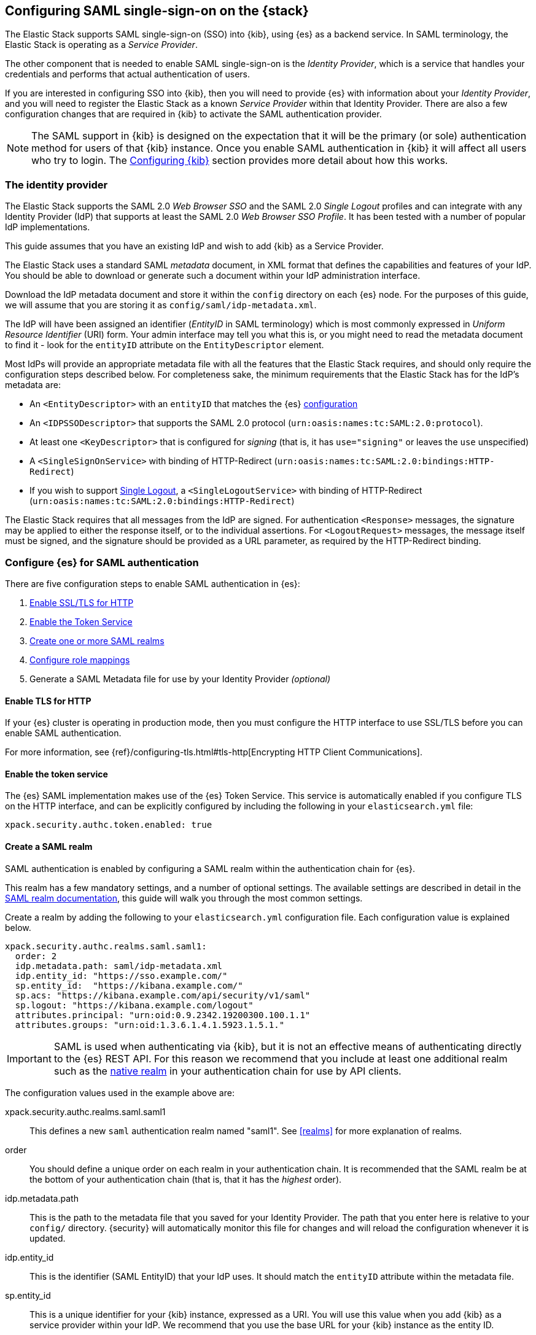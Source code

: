 [role="xpack"]
[[saml-guide]]

== Configuring SAML single-sign-on on the {stack}

The Elastic Stack supports SAML single-sign-on (SSO) into {kib}, using {es} as
a backend service. In SAML terminology, the Elastic Stack is operating as a
_Service Provider_.

The other component that is needed to enable SAML single-sign-on is the
_Identity Provider_, which is a service that handles your credentials and
performs that actual authentication of users.

If you are interested in configuring SSO into {kib}, then you will need to
provide {es} with information about your _Identity Provider_, and you will need
to register the Elastic Stack as a known _Service Provider_ within that
Identity Provider.  There are also a few configuration changes that are
required in {kib} to activate the SAML authentication provider.

NOTE: The SAML support in {kib} is designed on the expectation that it will be
the primary (or sole) authentication method for users of that {kib} instance.
Once you enable SAML authentication in {kib} it will affect all users who try
to login. The <<saml-kibana>> section provides more detail about how this works.

[[saml-guide-idp]]
=== The identity provider

The Elastic Stack supports the SAML 2.0 _Web Browser SSO_ and the SAML
2.0 _Single Logout_ profiles and can integrate with any Identity Provider (IdP)
that supports at least the SAML 2.0 _Web Browser SSO Profile_.
It has been tested with a number of popular IdP implementations.

This guide assumes that you have an existing IdP and wish to add {kib} as a
Service Provider.

The Elastic Stack uses a standard SAML _metadata_ document, in XML format that
defines the capabilities and features of your IdP. You should be able to
download or generate such a document within your IdP administration interface.

Download the IdP metadata document and store it within the `config` directory on
each {es} node. For the purposes of this guide, we will assume that you are
storing it as `config/saml/idp-metadata.xml`.

The IdP will have been assigned an identifier (_EntityID_ in SAML terminology)
which is most commonly expressed in _Uniform Resource Identifier_ (URI) form.
Your admin interface may tell you what this is, or you might need to
read the metadata document to find it - look for the `entityID` attribute on the
`EntityDescriptor` element.

Most IdPs will provide an appropriate metadata file with all the features that
the Elastic Stack requires, and should only require the  configuration steps
described below. For completeness sake, the minimum requirements that the Elastic
Stack has for the IdP's metadata are:

- An `<EntityDescriptor>` with an `entityID` that matches the {es}
  <<saml-create-realm, configuration>>
- An `<IDPSSODescriptor>` that supports the SAML 2.0 protocol
  (`urn:oasis:names:tc:SAML:2.0:protocol`).
- At least one `<KeyDescriptor>` that is configured for _signing_ (that is, it
  has `use="signing"` or leaves the `use` unspecified)
- A `<SingleSignOnService>` with binding of HTTP-Redirect
  (`urn:oasis:names:tc:SAML:2.0:bindings:HTTP-Redirect`)
- If you wish to support <<saml-logout, Single Logout>>, a `<SingleLogoutService>`
  with binding of HTTP-Redirect
  (`urn:oasis:names:tc:SAML:2.0:bindings:HTTP-Redirect`)

The Elastic Stack requires that all messages from the IdP are signed.
For authentication `<Response>` messages, the signature may be applied to either
the response itself, or to the individual assertions.
For `<LogoutRequest>` messages, the message itself must be signed, and the
signature should be provided as a URL parameter, as required by the HTTP-Redirect
binding.

[[saml-guide-authentication]]
=== Configure {es} for SAML authentication

There are five configuration steps to enable SAML authentication in {es}:

. <<saml-enable-http,Enable SSL/TLS for HTTP>>
. <<saml-enable-token,Enable the Token Service>>
. <<saml-create-realm,Create one or more SAML realms>>
. <<saml-role-mapping,Configure role mappings>>
. Generate a SAML Metadata file for use by your Identity Provider _(optional)_

[[saml-enable-http]]
==== Enable TLS for HTTP

If your {es} cluster is operating in production mode, then you must
configure the HTTP interface to use SSL/TLS before you can enable SAML
authentication.

For more information, see
{ref}/configuring-tls.html#tls-http[Encrypting HTTP Client Communications].

[[saml-enable-token]]
==== Enable the token service

The {es} SAML implementation makes use of the {es} Token Service.  This service
is automatically enabled if you configure TLS on the HTTP interface, and can be
explicitly configured by including the following in your `elasticsearch.yml` file:

[source, yaml]
------------------------------------------------------------
xpack.security.authc.token.enabled: true
------------------------------------------------------------

[[saml-create-realm]]
==== Create a SAML realm

SAML authentication is enabled by configuring a SAML realm within the
authentication chain for {es}.

This realm has a few mandatory settings, and a number of optional settings.
The available settings are described in detail in the
<<saml-settings, SAML realm documentation>>, this guide will walk you through
the most common settings.

Create a realm by adding the following to your `elasticsearch.yml`
configuration file. Each configuration value is explained below.

[source, yaml]
------------------------------------------------------------
xpack.security.authc.realms.saml.saml1:
  order: 2
  idp.metadata.path: saml/idp-metadata.xml
  idp.entity_id: "https://sso.example.com/"
  sp.entity_id:  "https://kibana.example.com/"
  sp.acs: "https://kibana.example.com/api/security/v1/saml"
  sp.logout: "https://kibana.example.com/logout"
  attributes.principal: "urn:oid:0.9.2342.19200300.100.1.1"
  attributes.groups: "urn:oid:1.3.6.1.4.1.5923.1.5.1."
------------------------------------------------------------

IMPORTANT: SAML is used when authenticating via {kib}, but it is not an
effective means of authenticating directly to the {es} REST API. For this reason
we recommend that you include at least one additional realm such as the
<<native-realm, native realm>> in your authentication chain for use by API
clients.

The configuration values used in the example above are:

xpack.security.authc.realms.saml.saml1::
    This defines a new `saml` authentication realm named "saml1".
    See <<realms>> for more explanation of realms.

order::
    You should define a unique order on each realm in your authentication chain.
    It is recommended that the SAML realm be at the bottom of your authentication
    chain (that is, that it has the _highest_ order).

idp.metadata.path::
    This is the path to the metadata file that you saved for your Identity Provider.
    The path that you enter here is relative to your `config/` directory.
    {security} will automatically monitor this file for changes and will
    reload the configuration whenever it is updated.

idp.entity_id::
    This is the identifier (SAML EntityID) that your IdP uses.
    It should match the `entityID` attribute within the metadata file.

sp.entity_id::
    This is a unique identifier for your {kib} instance, expressed as a URI.
    You will use this value when you add {kib} as a service provider within your IdP.
    We recommend that you use the base URL for your {kib} instance as the entity ID.

sp.acs::
    The _Assertion Consumer Service_ (ACS) endpoint is the URL within {kib} that accepts
    authentication messages from the IdP.
    This ACS endpoint supports the SAML HTTP-POST binding only.
    It must be a URL that is accessible from the web browser of the user who is
    attempting to login to {kib}, it does not need to be directly accessible by {es}
    or the IdP.
    The correct value may vary depending on how you have installed {kib} and
    whether there are any proxies involved, but it will typically be
    +$\{kibana-url}/api/security/v1/saml+ where _$\{kibana-url}_ is the base URL for
    your {kib} instance.

sp.logout::
    This is the URL within {kib} that accepts logout messages from the IdP.
    Like the `sp.acs` URL, it must be accessible from the web browser, but does
    not need to be directly accessible by {es} or the IdP. The correct value may
    vary depending on how you have installed {kib} and whether there are any
    proxies involved, but it will typically be +$\{kibana-url}/logout+ where
    _$\{kibana-url}_ is the base URL for your {kib} instance.

attribute.principal:: See <<saml-attribute-mapping>>.
attribute.groups:: See <<saml-attribute-mapping>>.

[[saml-attribute-mapping]]
==== Attribute mapping

When a user connects to {kib} through your Identity Provider, the Identity
Provider will supply a SAML Assertion about the user. The assertion will contain
an _Authentication Statement_ indicating that the user has successfully
authenticated to the IdP and one or more _Attribute Statements_ that will
include _Attributes_ for the user.

These attributes may include such things as:

- the user's username
- the user's email address
- the user's groups or roles

Attributes in SAML are named using a URI such as
`urn:oid:0.9.2342.19200300.100.1.1` or
`http://schemas.xmlsoap.org/ws/2005/05/identity/claims/upn`, and have one or
more values associated with them.

These attribute identifiers vary between IdPs, and most IdPs offer ways to
customise the URIs and their associated value.

{es} uses these attributes to infer information about the user who has
logged in, and they can be used for role mapping (below).

In order for these attributes to be useful, {es} and the IdP need to have a
common value for the names of the attributes. This is done manually, by
configuring the IdP and the {security} SAML realm to use the same URI name for
each logical user attribute.

The recommended steps for configuring these SAML attributes are as follows:

. Consult your IdP to see what user attributes it can provide.
  This varies greatly between providers, but you should be able to obtain a list
  from the documentation, or from your local admin.

. Read through the list of <<saml-user-properties, user properties>> that {es}
  supports, and decide which of them are useful to you, and can be provided by
  your IdP. At a _minimum_, the `principal` attribute is required.

. Configure your IdP to "release" those attributes to your {kib} SAML service
  provider.  This process varies by provider - some will provide a user interface
  for this, while others may require that you edit configuration files.
  Usually the IdP (or your local administrator) will have suggestions about what
  URI to use for each attribute. You can simply accept those suggestions, as the
  {es} service is entirely configurable and does not require that any specific
  URIs are used.

. Configure the SAML realm in {es} to associate the {es} user properties (see
  <<saml-user-properties, the listing>> below), to the URIs that you configured
  in your IdP. In the example above, we have configured the `principal` and
  `groups` attributes.

===== Special attribute names

In general, {es} expects that the configured value for an attribute will be a
URI such as `urn:oid:0.9.2342.19200300.100.1.1`, however there are some
additional names that can be used:

`nameid`::
    This uses the SAML `NamedID` value instead of a SAML attribute. SAML
    `NameID` elements are an optional, but frequently provided, field within a
    SAML Assertion that the IdP may use to identify the Subject of that
    Assertion. In some cases the `NameID` will relate to the user's login
    identifier (username) wihin the IdP, but in many cases they will be
    internally generated identifiers that have no obvious meaning outside
    of the IdP.

`nameid:persistent`::
    This uses the SAML `NameID` value, but only if the NameID format is
    `urn:oasis:names:tc:SAML:2.0:nameid-format:persistent`.
    A SAML `NameID` element has an optional `Format` attribute that indicates
    the semantics of the provided name.  It is common for IdPs to be configured
    with "transient" NameIDs that present a new identifier for each session.
    Since it is rarely useful to use a transient NameID as part of an attribute
    mapping, the "nameid:persistent" attribute name can be used as a safety
    mechanism that will cause an error if you attempt to map from a `NameID`
    that does not have a persistent value.

_friendlyName_::
    A SAML attribute may have a _friendlyName_ in addition to its URI based name.
    For example the attribute with a name of `urn:oid:0.9.2342.19200300.100.1.1`
    might also have a friendlyName of `uid`.
    You may use these friendly names within an attribute mapping, but it is
    recommended that you use the URI based names, as friendlyNames are neither
    standardized or mandatory.

The example below configures a realm to use a persistent nameid for the principal,
and the attribute with the friendlyName "roles" for the user's groups.

[source, yaml]
------------------------------------------------------------
xpack.security.authc.realms.saml.saml1:
  order: 2
  idp.metadata.path: saml/idp-metadata.xml
  idp.entity_id: "https://sso.example.com/"
  sp.entity_id:  "https://kibana.example.com/"
  sp.acs: "https://kibana.example.com/api/security/v1/saml"
  attributes.principal: "nameid:persistent"
  attributes.groups: "roles"
------------------------------------------------------------

[[saml-user-properties]]
===== {es} user properties

The {es} SAML realm can be configured to map SAML `attributes` to the
following properties on the authenticated user:

principal:: _(Required)_
    This is the _username_ that will be applied to a user that authenticates
    against this realm.
    The `principal` appears in places such as the {es} audit logs.

groups:: _(Recommended)_
    If you wish to use your IdP's concept of groups or roles as the basis for a
    user's {es} privileges, you should map them with this attribute.
    The `groups` are passed directly to your
    <<saml-role-mapping, role mapping rules>>

name:: _(Optional)_ The user's full name.
mail:: _(Optional)_ The user's email address.
dn:: _(Optional)_ The user's X.500 _Distinguished Name_.

===== Extracting partial values from SAML attributes

There are some occasions where the IdP's attribute may contain more information
than you wish to use within {es}. A common example of this is one where the
IdP works exclusively with email addresses, but you would like the user's
`principal` to use the _local-name_ part of the email address.
For example if their email address was `james.wong@staff.example.com`, then you
would like their principal to simply be `james.wong`.

This can be achieved using the `attribute_patterns` setting in the {es}
realm, as demonstrated in the realm configuration below:

[source, yaml]
------------------------------------------------------------
xpack.security.authc.realms.saml.saml1:
  order: 2
  idp.metadata.path: saml/idp-metadata.xml
  idp.entity_id: "https://sso.example.com/"
  sp.entity_id:  "https://kibana.example.com/"
  sp.acs: "https://kibana.example.com/api/security/v1/saml"
  attributes.principal: "http://schemas.xmlsoap.org/ws/2005/05/identity/claims/emailaddress"
  attribute_patterns.principal: "^([^@]+)@staff\\.example\\.com$"
------------------------------------------------------------

In this case, the user's `principal` is mapped from an email attribute, but a
regular expression is applied to the value before it is assigned to the user.
If the regular expression matches, then the result of the first group is used as
effective value. If the regular expression does not match then the attribute
mapping fails.

In this example, the email address must belong to the `staff.example.com` domain,
and then the local-part (anything before the `@`) is used as the principal.
Any users who try to login using a different email domain will fail because the
regular expression will not match against their email address, and thus their
principal attribute - which is mandatory - will not be populated.

IMPORTANT: Small mistakes in these regular expressions can have significant
security consequences. For example, if we accidentally left off the trailing
`$` from the example above, then we would match any email address where the
domain starts with `staff.example.com`, and this would accept an email
address such as `admin@staff.example.com.attacker.net`. It is important that
you make sure your regular expressions are as precise as possible so that
you do not inadvertently open an avenue for user impersonation attacks.

[[req-authn-context]]
==== Requesting specific authentication methods

It is sometimes necessary for a SAML SP to be able to impose specific
restrictions regarding the authentication that will take place at an IdP,
in order to assess the level of confidence that it can place in
the corresponding authentication response. The restrictions might have to do
with the authentication method (password, client certificates, etc), the
user identification method during registration, and other details. {es} implements
https://docs.oasis-open.org/security/saml/v2.0/saml-authn-context-2.0-os.pdf[SAML 2.0 Authentication Context], which can be used for this purpose as defined in SAML 2.0 Core 
Specification.

In short, the SAML SP defines a set of Authentication Context Class Reference
values, which describe the restrictions to be imposed on the IdP, and sends these
in the Authentication Request. The IdP attempts to grant these restrictions. 
If it cannot grant them, the authentication attempt fails. If the user is 
successfully authenticated, the Authentication Statement of the SAML Response 
contains an indication of the restrictions that were satisfied.

You can define the Authentication Context Class Reference values by using the `req_authn_context_class_ref` option in the SAML realm configuration. See 
{ref}/security-settings.html#ref-saml-settings[SAML realm settings]. 

{es} supports only the `exact` comparison method for the Authentication Context. 
When it receives the Authentication Response from the IdP, {es} examines the 
value of the Authentication Context Class Reference that is part of the
Authentication Statement of the SAML Assertion. If it matches one of the 
requested values, the authentication is considered successful. Otherwise, the 
authentication attempt fails.

[[saml-logout]]
==== SAML logout

The SAML protocol supports the concept of Single Logout (SLO).
The level of support for SLO varies between Identity Providers.
You should consult the documentation for your IdP to determine what Logout
services it offers.

By default the Elastic Stack will support SAML SLO if the following are true:

- Your IdP metadata specifies that the IdP offers a SLO service
- You configure `sp.logout`
- The setting `idp.use_single_logout` is not `false`

===== IdP SLO service

One of the values that {es} reads from the IdP's SAML metadata is the
`<SingleLogoutService>`. In order for Single Logout to work with the Elastic
stack, {es} requires that this exist and support a binding of
`urn:oasis:names:tc:SAML:2.0:bindings:HTTP-Redirect`.

The Elastic Stack will send both `<LogoutRequest>` and `<LogoutResponse>`
messages to this service as appropriate.

===== The sp.logout setting

The {es} realm setting `sp.logout` specifies a URL in {kib} to which the IdP can
send both `<LogoutRequest>` and `<LogoutResponse>` messages. This service uses
the SAML HTTP-Redirect binding.

{es} will process `<LogoutRequest>` messages, and perform a global signout that
invalidates any existing {es} security tokens that are associated with the
provided SAML session.

If you do not configure a value for `sp.logout`, {es} will refuse all
`<LogoutRequest>` messages.

NOTE: It is common for IdPs to require that `LogoutRequest` messages be signed,
so you may need to configure <<saml-enc-sign,signing credentials>>.

===== The idp.use_single_logout setting

If your IdP provides a `<SingleLogoutService>` but you do not wish to use it,
you can configure `idp.use_single_logout: false` in your SAML realm, and {es}
will ignore the SLO service that your IdP provides. In this case, when a user
logs out of {kib} it will invalidate their {es} session (security token), but
will not perform any logout at the IdP.

===== Using {kib} without single logout

If your IdP does not support Single Logout, or you choose not to use it, then
{kib} will perform a "local logout" only.

This means that {kib} will invalidate the session token it is using to
communicate with {es}, but will not be able to perform any sort of invalidation
of the Identity Provider session. In most cases this will mean that {kib} users
are still considered to be logged in to the IdP. Consequently, if the user
navigates to the {kib} landing page, they will be automatically reauthenticated,
and will commence a new {kib} session without needing to enter any credentials.

The possible solutions to this problem are:

- Ask your IdP administrator or vendor to provide a Single Logout service
- If your Idp does provide a Single Logout Service, make sure it is included in
  the IdP metadata file, and do _not_ set `idp.use_single_logout` to `false`.
- Advise your users to close their browser after logging out of {kib}
- Enable the `force_authn` setting on your SAML realm. This setting causes the
  Elastic Stack to request fresh authentication from the IdP every time a user
  attempts to log into {kib}.
  This setting defaults to `false` because it can be a more cumbersome user
  experience, but it can also be an effective protection to stop users
  piggy-backing on existing IdP sessions.


[[saml-enc-sign]]
==== Encryption and signing

The Elastic Stack supports generating signed SAML messages (for authentication
and/or logout), verifying signed SAML messages from the IdP (for both
authentication and logout) and can process encrypted content.

You can configure {es} for signing, encryption or both, with the same
or separate keys used for each of those.

The Elastic Stack uses X.509 certificates with RSA private keys for SAML
cryptography. These keys can be generated using any standard SSL tool, including
the `elasticsearch-certutil` tool that ships with {xpack}.

Your IdP may require that the Elastic Stack have a cryptographic key for signing
SAML messages, and that you provide the corresponding signing certificate within
the Service Provider configuration (either within the Elastic Stack SAML
metadata file or manually configured within the IdP administration interface).
While most IdPs do not expected authentication requests to be signed, it is
commonly the case that signatures are required for logout requests. Your IdP
will validate these signatures against the signing certificate that has been
configured for the Elastic Stack Service Provider.

Encryption certificates are rarely needed, but the Elastic Stack supports them
for cases where IdPs or local policies mandate their use.

===== Generating certificates and keys

{es} supports certificates and keys in either PEM, PKCS#12 or JKS format.
Some Identity Providers are more restrictive in the formats they support, and
will require you to provide the certificates as a file in a particular format.
You should consult the documentation for your IdP to determine what formats they
support. Since PEM format is the most commonly supported format, the examples
below will generate certificates in that format.

Using the {ref}/certutil.html[`elasticsearch-certutil`] tool, you can generate a
signing certificate with the following command:

[source, sh]
--------------------------------------------------
bin/elasticsearch-certutil cert -pem -days 1100 -name saml-sign -out saml-sign.zip
--------------------------------------------------

This will

- generate a certificate and key pair (the `cert` subcommand)
- create the files in PEM format (`-pem` option)
- generate a certificate that is valid for 3 years (`-days 1100`)
- name the certificate `saml-sign` (`-name` option)
- save the certificate and key in the `saml-sign.zip` file (`-out` option)

The generated zip archive will contain 3 files:

- `saml-sign.crt`, the public certificate to be used for signing
- `saml-sign.key`, the private key for the certificate
- `ca.crt`, a CA certificate that is not need, and can be ignored.

Encryption certificates can be generated with the same process.

===== Configuring {es} for signing

By default, {security} will sign _all_ outgoing SAML messages if a signing
key has been configured.

If you wish to use *PEM formatted* keys and certificates for signing, then
you should configure the following settings on the SAML realm:

`signing.certificate`::
The path to the PEM formatted certificate file. e.g. `saml/saml-sign.crt`

`signing.key`::
The path to the PEM formatted key file. e.g. `saml/saml-sign.key`

`signing.secure_key_passphrase`::
The passphrase for the key, if the file is encypted. This is a
{ref}/secure-settings.html[secure setting] that must be set with the
`elasticsearch-keystore` tool.

If you wish to use *PKCS#12 formatted* files or a *Java Keystore* for
signing, then you should configure the following settings on the SAML realm:

`signing.keystore.path`::
The path to the PKCS#12 or JKS keystore. e.g. `saml/saml-sign.p12`

`signing.keystore.alias`::
The alias of the key within the keystore. e.g. `signing-key`

`signing.keystore.secure_password`::
The passphrase for the keystore, if the file is encypted. This is a
{ref}/secure-settings.html[secure setting] that must be set with the
`elasticsearch-keystore` tool.

If you wish to sign some, but not all outgoing *SAML messages*, then you
should configure the following setting on the SAML realm:

`signing.saml_messages`::
A list of message types to sign. A message type is identified by the
_local name_ of the XML element used for the message. Supported values
are: `AuthnRequest`, `LogoutRequest` and `LogoutResponse`.

===== Configuring {es} for encrypted messages

{security} supports a single key for message decryption. If a key is
configured, then {security} will attempt to use it to decrypt
`EncryptedAssertion` and `EncryptedAttribute` elements in Authentication
responses, and `EncryptedID` elements in Logout requests.

{security} will reject any SAML message that contains an `EncryptedAssertion`
that cannot be decrypted.

If an `Assertion` contains both encrypted and plain-text attributes, then
failure to decrypt the encrypted attributes will not cause an automatic
rejection. Rather, {security} will process the available plain-text attributes
(and any `EncryptedAttributes` that could be decrypted).

If you wish to use *PEM formatted* keys and certificates for SAML encryption,
then you should configure the following settings on the SAML realm:

`encryption.certificate`::
The path to the PEM formatted certificate file. e.g. `saml/saml-crypt.crt`

`encryption.key`::
The path to the PEM formatted key file. e.g. `saml/saml-crypt.key`

`encryption.secure_key_passphrase`::
The passphrase for the key, if the file is encypted. This is a
{ref}/secure-settings.html[secure setting] that must be set with the
`elasticsearch-keystore` tool.

If you wish to use *PKCS#12 formatted* files or a *Java Keystore* for SAML
encryption, then you should configure the following settings on the SAML realm:

`encryption.keystore.path`::
The path to the PKCS#12 or JKS keystore. e.g. `saml/saml-crypt.p12`

`encryption.keystore.alias`::
The alias of the key within the keystore. e.g. `encryption-key`

`encryption.keystore.secure_password`::
The passphrase for the keystore, if the file is encypted. This is a
{ref}/secure-settings.html[secure setting] that must be set with the
`elasticsearch-keystore` tool.

[[saml-sp-metadata]]
=== Generating SP metadata

Some Identity Providers support importing a metadata file from the Service
Provider. This will automatically configure many of the integration options
between the IdP and the SP.

The Elastic Stack supports generating such a metadata file using the
`bin/elasticsearch-saml-metadata` command in your {es} directory.

The {ref}/saml-metadata.html[documentation for the elasticsearch-saml-metadata utility]
describes how to run it, and the available command line options.

[[saml-role-mapping]]
=== Configuring role mappings

When a user authenticates using SAML, they are identified to the Elastic Stack,
but this does not automatically grant them access to perform any actions or
access any data.

Your SAML users cannot do anything until they are assigned {security}
roles. This is done through either the
{ref}/security-api-put-role-mapping.html[add role mapping API], or with
<<authorization_realms, authorization realms>>.

This is an example of a simple role mapping that grants the `kibana_user` role
to any user who authenticates against the `saml1` realm:

[source,js]
--------------------------------------------------
PUT /_security/role_mapping/saml-kibana
{
  "roles": [ "kibana_user" ],
  "enabled": true,
  "rules": {
    "field": { "realm.name": "saml1" }
  }
}
--------------------------------------------------
// CONSOLE
// TEST


The attributes that are mapped via the realm configuration are used to process
role mapping rules, and these rules determine which roles a user is granted.

The user fields that are provided to the role
mapping are derived from the SAML attributes as follows:

- `username`: The `principal` attribute
- `dn`: The `dn` attribute
- `groups`: The `groups` attribute
- `metadata`: See <<saml-user-metadata>>

For more information, see <<mapping-roles>> and
{ref}/security-api.html#security-role-mapping-apis[role mapping APIs]. 

If your IdP has the ability to provide groups or roles to Service Providers,
then you should map this SAML attribute to the `attributes.groups` setting in
the {es} realm, and then make use of it in a role mapping as per the example
below.

This mapping grants the {es} `finance_data` role, to any users who authenticate
via the `saml1` realm with the `finance-team` group.

[source,js]
--------------------------------------------------
PUT /_security/role_mapping/saml-finance
{
  "roles": [ "finance_data" ],
  "enabled": true,
  "rules": { "all": [
        { "field": { "realm.name": "saml1" } },
        { "field": { "groups": "finance-team" } }
  ] }
}
--------------------------------------------------
// CONSOLE
// TEST

If your users also exist in a repository that can be directly accessed by {security}
(such as an LDAP directory) then you can use
<<authorization_realms, authorization realms>> instead of role mappings.

In this case, you perform the following steps:
1. In your SAML realm, assigned a SAML attribute to act as the lookup userid,
   by configuring the `attributes.principal` setting.
2. Create a new realm that can lookup users from your local repository (e.g. an
   `ldap` realm)
3. In your SAML realm, set `authorization_realms` to the name of the realm you
   created in step 2.

[[saml-user-metadata]]
=== User metadata

By default users who authenticate via SAML will have some additional metadata
fields.

- `saml_nameid` will be set to the value of the `NameID` element in the SAML
  authentication response
- `saml_nameid_format` will be set to the full URI of the NameID's `format`
  attribute
- Every SAML Attribute that is provided in the authentication response
  (regardless of whether it is mapped to an {es} user property), will be added
  as the metadata field `saml(name)` where "name" is the full URI name of the
  attribute. For example `saml(urn:oid:0.9.2342.19200300.100.1.3)`.
- For every SAML Attribute that has a _friendlyName_, will also be added as the
  metadata field `saml_friendlyName` where "name" is the full URI name of the
  attribute. For example `saml_mail`.

This behaviour can be disabled by adding `populate_user_metadata: false` to as
a setting in the saml realm.

[[saml-kibana]]
=== Configuring {kib}

SAML authentication in {kib} requires a small number of additional settings
in addition to the standard {kib} security configuration. The
{kibana-ref}/using-kibana-with-security.html[{kib} security documentation]
provides details on the available configuration options that you can apply.

In particular, since your {es} nodes have been configured to use TLS on the HTTP
interface, you must configure {kib} to use a `https` URL to connect to {es}, and
you may need to configure `elasticsearch.ssl.certificateAuthorities` to trust
the certificates that {es} has been configured to use.

SAML authentication in {kib} is also subject to the
`xpack.security.sessionTimeout` setting that is described in the {kib} security
documentation, and you may wish to adjst this timeout to meet your local needs.

The two additional settings that are required for SAML support are shown below:

[source, yaml]
------------------------------------------------------------
xpack.security.authProviders: [saml]
server.xsrf.whitelist: [/api/security/v1/saml]
------------------------------------------------------------

The configuration values used in the example above are:

`xpack.security.authProviders`::
Set this to `[ saml ]` to instruct {kib} to use SAML SSO as the authentication
method.

`server.xsrf.whitelist`::
{kib} has in-built protection against _Cross Site Request Forgery_ attacks which
are designed to prevent the {kib} server from processing requests that
originated from outside the {kib} application.
In order to support SAML authentication messages that originate from your
Identity Provider, we need to explicitly _whitelist_ the SAML authentication URL
within {kib}, so that the {kib} server will not reject these external messages.

If your {kib} instance is behind a proxy, you may also need to add configuration
to tell {kib} how to form its public URL. This is needed because all SAML
messages are exchanged via the user's web browser, so {kib} needs to know what
URLs are used within the browser. In this case, the following settings should be
added to your `kibana.yml` configuration file:

[source, yaml]
------------------------------------------------------------
xpack.security.public:
  protocol: https
  hostname: kibana.proxy.com
  port: 443
------------------------------------------------------------

`xpack.security.public.protocol`::
This is the protocol that the user's web browser uses to connect to the proxy.
Must be one of `http` or `https`. It is strongly recommended that you use the
`https` protocol for all access to {kib}.

`xpack.security.public.hostname`::
The fully qualified hostname that your users use to connect to the proxy server.

`xpack.security.public.port`::
The port number that your users use to connect to the proxy server (e.g. `80`
for `http` or `443` for `https`).

These values must be aligned with the URLs used in the {es} configuration for
`sp.acs` and `sp.logout`.

[[saml-kibana-basic]]
==== Supporting SAML and basic authentication in {kib}

The SAML support in {kib} is designed on the expectation that it will be the
primary (or sole) authentication method for users of that {kib} instance.
However, it is possible to support both SAML and Basic authentication within a
single {kib} instance by setting `xpack.security.authProviders` as per the
example below:

[source, yaml]
------------------------------------------------------------
xpack.security.authProviders: [saml, basic]
------------------------------------------------------------

The order is important - this will _initiate_ SAML authentication for
unauthenticated users, but will _accept_ basic authentication.

If {kib} is configured in this way, then users who wish to login with a
username and password, can do so by directly accessing the `/login` page in
{kib}. This login will not use SAML credentials, and will rely on one of the
other security realms within {es}. Only users who have a username and password
for a configured {es} authentication realm will be able to login via this page.

Alternatively, when the `basic` authentication provider is enabled, you can
place a reverse proxy in front of {kib}, and configure it to send a basic
authentication header (`Authorization: Basic ....`) for each request.
If this header is present and valid, {kib} will not initiate the SAML
authentication process.

==== Operating multiple {kib} instances

If you wish to have multiple {kib} instances that authenticate against the same
{es} cluster, then each {kib} instance that is configured for SAML authentication,
requires its own SAML realm.

Each SAML realm must have its own unique Entity ID (`sp.entity_id`), and its own
_Assertion Consumer Service_ (`sp.acs`). Each {kib} instance will be mapped to
the correct realm by looking up the matching `sp.acs` value.

These realms may use the same Identity Provider, but are not required to.

The following is example of having 3 difference {kib} instances, 2 of which
use the same internal IdP, and another which uses a different IdP.

[source, yaml]
------------------------------------------------------------
xpack.security.authc.realms.saml.saml_finance:
  order: 2
  idp.metadata.path: saml/idp-metadata.xml
  idp.entity_id: "https://sso.example.com/"
  sp.entity_id:  "https://kibana.finance.example.com/"
  sp.acs: "https://kibana.finance.example.com/api/security/v1/saml"
  sp.logout: "https://kibana.finance.example.com/logout"
  attributes.principal: "urn:oid:0.9.2342.19200300.100.1.1"
  attributes.groups: "urn:oid:1.3.6.1.4.1.5923.1.5.1."
xpack.security.authc.realms.saml.saml_sales:
  order: 3
  idp.metadata.path: saml/idp-metadata.xml
  idp.entity_id: "https://sso.example.com/"
  sp.entity_id:  "https://kibana.sales.example.com/"
  sp.acs: "https://kibana.sales.example.com/api/security/v1/saml"
  sp.logout: "https://kibana.sales.example.com/logout"
  attributes.principal: "urn:oid:0.9.2342.19200300.100.1.1"
  attributes.groups: "urn:oid:1.3.6.1.4.1.5923.1.5.1."
xpack.security.authc.realms.saml.saml_eng:
  order: 4
  idp.metadata.path: saml/idp-external.xml
  idp.entity_id: "https://engineering.sso.example.net/"
  sp.entity_id:  "https://kibana.engineering.example.com/"
  sp.acs: "https://kibana.engineering.example.com/api/security/v1/saml"
  sp.logout: "https://kibana.engineering.example.com/logout"
  attributes.principal: "http://schemas.xmlsoap.org/ws/2005/05/identity/claims/upn"
------------------------------------------------------------

It is possible to have one or more {kib} instances that use SAML, while other
instances use basic authentication against another realm type (e.g.
<<native-realm, Native>> or <<ldap-realm, LDAP>>).

=== Troubleshooting SAML Realm Configuration

The SAML 2.0 specification offers a lot of options and flexibility for the implementers
of the standard which in turn adds to the complexity and the number of configuration options
that are available both at the Service Provider (Elastic Stack) and at the Identity Provider.
Additionally, different security domains have different security requirements that need
specific configuration to be satisfied.
A conscious effort has been made to mask this complexity with sane defaults and the detailed
documentation above but in case you encounter issues while configuring a SAML realm, you can
look through our {stack-ov}/trb-security-saml[SAML troubleshooting documentation] that has
suggestions and resolutions for common issues.
